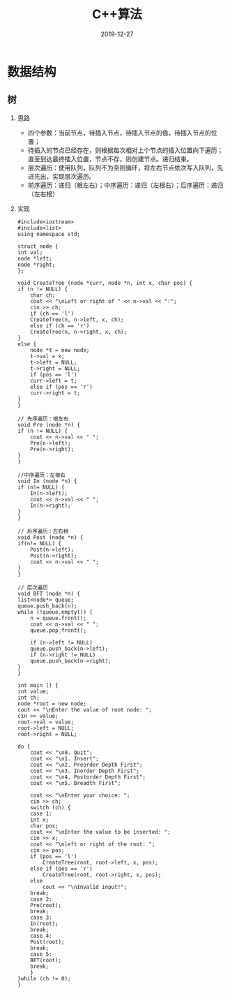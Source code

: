 #+TITLE: C++算法
#+DATE: 2019-12-27
#+STARTUP: content
#+OPTIONS: toc:t H:2 num:2

 
* 数据结构
** 树
*** 思路
    * 四个参数：当前节点，待插入节点，待插入节点的值，待插入节点的位置；
    * 待插入的节点已经存在，则根据每次相对上个节点的插入位置向下遍历；直至到达最终插入位置，节点不存，则创建节点。递归结束。
    * 层次遍历：使用队列，队列不为空则循环，将左右节点依次写入队列，先进先出，实现层次遍历。
    * 前序遍历：递归（根左右）；中序遍历：递归（左根右）；后序遍历：递归（左右根）

*** 实现
     #+BEGIN_SRC C++
     #include<iostream>
     #include<list>
     using namespace std;

     struct node {
	 int val;
	 node *left;
	 node *right;
     };

     void CreateTree (node *curr, node *n, int x, char pos) {
	 if (n != NULL) {
	     char ch;
	     cout << "\nLeft or right of " << n->val << ":";
	     cin >> ch;
	     if (ch == 'l')
		 CreateTree(n, n->left, x, ch);
	     else if (ch == 'r')
		 CreateTree(n, n->right, x, ch);
	 }
	 else {
	     node *t = new node;
	     t->val = x;
	     t->left = NULL;
	     t->right = NULL;
	     if (pos == 'l') 
		 curr->left = t;
	     else if (pos == 'r')
		 curr->right = t;
	 }
     }

     // 先序遍历：根左右
     void Pre (node *n) {
	 if (n != NULL) {
	     cout << n->val << " ";
	     Pre(n->left);
	     Pre(n->right);
	 }
     }

     //中序遍历：左根右
     void In (node *n) {
	 if (n!= NULL) {
	     In(n->left);
	     cout << n->val << " ";
	     In(n->right);
	 }
     }

     // 后序遍历：左右根
     void Post (node *n) {
	 if(n!= NULL) {
	     Post(n->left);
	     Post(n->right);
	     cout << n->val << " ";
	 }
     }

     // 层次遍历
     void BFT (node *n) {
	 list<node*> queue;
	 queue.push_back(n);
	 while (!queue.empty()) {
	     n = queue.front();
	     cout << n->val << " ";
	     queue.pop_front();

	     if (n->left != NULL)
		 queue.push_back(n->left);
	     if (n->right != NULL)
		 queue.push_back(n->right);
	 }
     }

     int main () {
	 int value;
	 int ch;
	 node *root = new node;
	 cout << "\nEnter the value of root node: ";
	 cin >> value;
	 root->val = value;
	 root->left = NULL;
	 root->right = NULL;

	 do {
	     cout << "\n0. Quit";
	     cout << "\n1. Insert";
	     cout << "\n2. Preorder Depth First";
	     cout << "\n3. Inorder Depth First";
	     cout << "\n4. Postorder Depth First";
	     cout << "\n5. Breadth First";

	     cout << "\nEnter your choice: ";
	     cin >> ch;
	     switch (ch) {
	     case 1:
		 int x;
		 char pos;
		 cout << "\nEnter the value to be inserted: ";
		 cin >> x;
		 cout << "\nleft or right of the root: ";
		 cin >> pos;
		 if (pos == 'l')
		     CreateTree(root, root->left, x, pos);
		 else if (pos == 'r')
		     CreateTree(root, root->right, x, pos);
		 else
		     cout << "\nInvalid input!";
		 break;
	     case 2:
		 Pre(root);
		 break;
	     case 3:
		 In(root);
		 break;
	     case 4:
		 Post(root);
		 break;
	     case 5:
		 BFT(root);
		 break;
	     }
	 }while (ch != 0);
     }
     #+END_SRC
